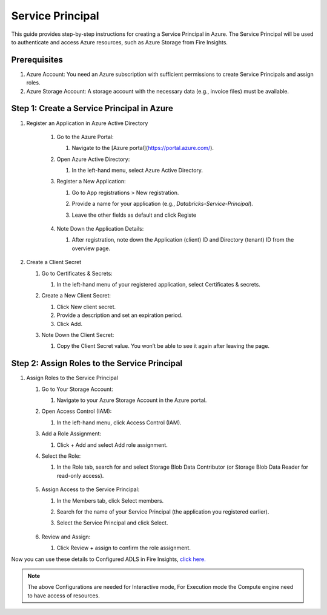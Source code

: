 Service Principal
======

This guide provides step-by-step instructions for creating a Service Principal in Azure. The Service Principal will be used to authenticate and access Azure resources, such as Azure Storage from Fire Insights.

Prerequisites
----

#. Azure Account: You need an Azure subscription with sufficient permissions to create Service Principals and assign roles.
#. Azure Storage Account: A storage account with the necessary data (e.g., invoice files) must be available.

Step 1: Create a Service Principal in Azure
-----

#. Register an Application in Azure Active Directory

    #. Go to the Azure Portal:
      
       #. Navigate to the [Azure portal](https://portal.azure.com/).

    #. Open Azure Active Directory:

       #. In the left-hand menu, select Azure Active Directory.

    #. Register a New Application:

       #. Go to App registrations > New registration.
       #. Provide a name for your application (e.g., `Databricks-Service-Principal`).
       #. Leave the other fields as default and click Registe

          .. figure:: ../../../_assets/azure/service_principal.png
             :alt: adls
             :width: 70%

    #. Note Down the Application Details:

       #. After registration, note down the Application (client) ID and Directory (tenant) ID from the overview page.

          .. figure:: ../../../_assets/azure/service_principal_1.png
             :alt: adls
             :width: 70%

#. Create a Client Secret

   #. Go to Certificates & Secrets:

      #. In the left-hand menu of your registered application, select Certificates & secrets.

   #. Create a New Client Secret:

      #. Click New client secret.
      #. Provide a description and set an expiration period.
      #. Click Add.

   #. Note Down the Client Secret:

      #. Copy the Client Secret value. You won’t be able to see it again after leaving the page.

         .. figure:: ../../../_assets/azure/service_principal_2.png
             :alt: adls
             :width: 70%


Step 2: Assign Roles to the Service Principal
-----

#. Assign Roles to the Service Principal

   #. Go to Your Storage Account:

      #. Navigate to your Azure Storage Account in the Azure portal.

   #. Open Access Control (IAM):

      #. In the left-hand menu, click Access Control (IAM).

   #. Add a Role Assignment:

      #. Click + Add and select Add role assignment.

   #. Select the Role:

      #. In the Role tab, search for and select Storage Blob Data Contributor (or Storage Blob Data Reader for read-only access).

         .. figure:: ../../../_assets/azure/service_principal_3.png
             :alt: adls
             :width: 70%


   #. Assign Access to the Service Principal:

      #. In the Members tab, click Select members.
      #. Search for the name of your Service Principal (the application you registered earlier).
      #. Select the Service Principal and click Select.

         .. figure:: ../../../_assets/azure/service_principal_4.png
             :alt: adls
             :width: 70%
 
        
   #. Review and Assign:

      #. Click Review + assign to confirm the role assignment.



Now you can use these details to Configured ADLS in Fire Insights, `click here. <https://docs.sparkflows.io/en/latest/azure/admin-guide/adls.html>`_

.. Note:: The above Configurations are needed for Interactive mode, For Execution mode the Compute engine need to have access of resources.


